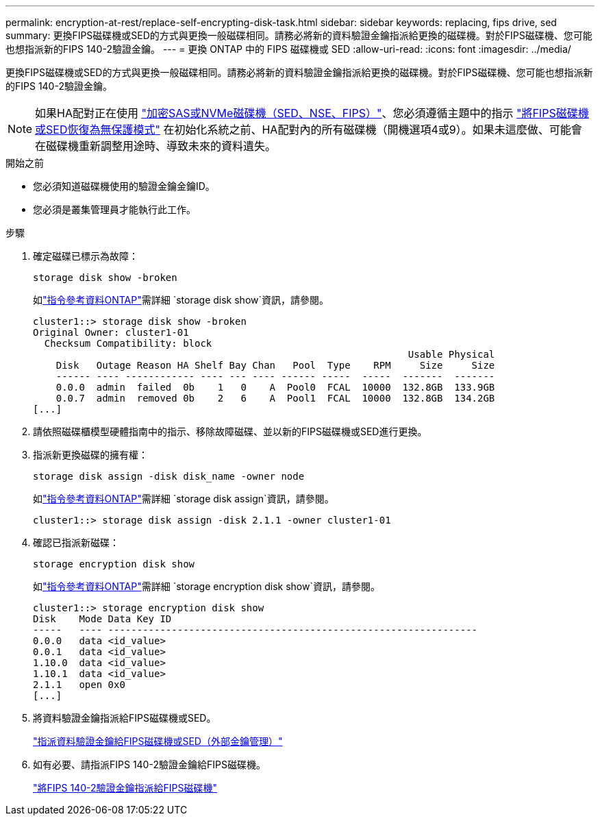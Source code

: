 ---
permalink: encryption-at-rest/replace-self-encrypting-disk-task.html 
sidebar: sidebar 
keywords: replacing, fips drive, sed 
summary: 更換FIPS磁碟機或SED的方式與更換一般磁碟相同。請務必將新的資料驗證金鑰指派給更換的磁碟機。對於FIPS磁碟機、您可能也想指派新的FIPS 140-2驗證金鑰。 
---
= 更換 ONTAP 中的 FIPS 磁碟機或 SED
:allow-uri-read: 
:icons: font
:imagesdir: ../media/


[role="lead"]
更換FIPS磁碟機或SED的方式與更換一般磁碟相同。請務必將新的資料驗證金鑰指派給更換的磁碟機。對於FIPS磁碟機、您可能也想指派新的FIPS 140-2驗證金鑰。


NOTE: 如果HA配對正在使用 link:https://docs.netapp.com/us-en/ontap/encryption-at-rest/support-storage-encryption-concept.html["加密SAS或NVMe磁碟機（SED、NSE、FIPS）"]、您必須遵循主題中的指示 link:https://docs.netapp.com/us-en/ontap/encryption-at-rest/return-seds-unprotected-mode-task.html["將FIPS磁碟機或SED恢復為無保護模式"] 在初始化系統之前、HA配對內的所有磁碟機（開機選項4或9）。如果未這麼做、可能會在磁碟機重新調整用途時、導致未來的資料遺失。

.開始之前
* 您必須知道磁碟機使用的驗證金鑰金鑰ID。
* 您必須是叢集管理員才能執行此工作。


.步驟
. 確定磁碟已標示為故障：
+
`storage disk show -broken`

+
如link:https://docs.netapp.com/us-en/ontap-cli/storage-disk-show.html["指令參考資料ONTAP"^]需詳細 `storage disk show`資訊，請參閱。

+
[listing]
----
cluster1::> storage disk show -broken
Original Owner: cluster1-01
  Checksum Compatibility: block
                                                                 Usable Physical
    Disk   Outage Reason HA Shelf Bay Chan   Pool  Type    RPM     Size     Size
    ------ ---- ------------ ---- --- ---- ------ -----  -----  -------  -------
    0.0.0  admin  failed  0b    1   0    A  Pool0  FCAL  10000  132.8GB  133.9GB
    0.0.7  admin  removed 0b    2   6    A  Pool1  FCAL  10000  132.8GB  134.2GB
[...]
----
. 請依照磁碟櫃模型硬體指南中的指示、移除故障磁碟、並以新的FIPS磁碟機或SED進行更換。
. 指派新更換磁碟的擁有權：
+
`storage disk assign -disk disk_name -owner node`

+
如link:https://docs.netapp.com/us-en/ontap-cli/storage-disk-assign.html["指令參考資料ONTAP"^]需詳細 `storage disk assign`資訊，請參閱。

+
[listing]
----
cluster1::> storage disk assign -disk 2.1.1 -owner cluster1-01
----
. 確認已指派新磁碟：
+
`storage encryption disk show`

+
如link:https://docs.netapp.com/us-en/ontap-cli/storage-encryption-disk-show.html["指令參考資料ONTAP"^]需詳細 `storage encryption disk show`資訊，請參閱。

+
[listing]
----
cluster1::> storage encryption disk show
Disk    Mode Data Key ID
-----   ---- ----------------------------------------------------------------
0.0.0   data <id_value>
0.0.1   data <id_value>
1.10.0  data <id_value>
1.10.1  data <id_value>
2.1.1   open 0x0
[...]
----
. 將資料驗證金鑰指派給FIPS磁碟機或SED。
+
link:assign-authentication-keys-seds-external-task.html["指派資料驗證金鑰給FIPS磁碟機或SED（外部金鑰管理）"]

. 如有必要、請指派FIPS 140-2驗證金鑰給FIPS磁碟機。
+
link:assign-fips-140-2-authentication-key-task.html["將FIPS 140-2驗證金鑰指派給FIPS磁碟機"]


